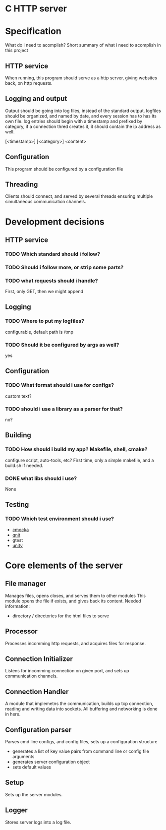 * C HTTP server

* Specification

What do i need to acomplish?
Short summary of what i need to acomplish in this project

** HTTP service
When running, this program should serve as a http server, giving websites back, on
http requests.

** Logging and output
Output should be going into log files, instead of the standard output.
logfiles should be organized, and named by date, and every session has to has its own file.
log entries should begin with a timestamp and prefixed by category, if a connection thred creates it, it should contain the ip address as well.

[<timestamp>] [<category>] <content>

** Configuration
This program should be configured by a configuration file

** Threading
Clients should connect, and served by several threads ensuring multiple simultaneous communication channels.

* Development decisions

** HTTP service

*** TODO Which standard should i follow?

*** TODO Should i follow more, or strip some parts?

*** TODO what requests should i handle?
First, only GET, then we might append

** Logging

*** TODO Where to put my logfiles?
configurable, default path is /tmp

*** TODO Should it be configured by args as well?
yes

** Configuration

*** TODO What format should i use for configs?
custom text?

*** TODO should i use a library as a parser for that?
no?

** Building

*** TODO How should i build my app? Makefile, shell, cmake?
configure script, auto-tools, etc?
First time, only a simple makefile, and a build.sh if needed.

*** DONE what libs should i use?
None

** Testing

*** TODO Which test environment should i use?
- [[https://cmocka.org/][cmocka]]
- [[https://nemequ.github.io/munit/#][qnit]]
- gtest
- [[https://github.com/ThrowTheSwitch/Unity][unity]]

* Core elements of the server

** File manager
Manages files, opens closes, and serves them to other modules
This module opens the file if exists, and gives back its content.
Needed information:
- directory / directories for the html files to serve
  
** Processor
Processes incomming http requests, and acquires files for response.

** Connection Initializer
Listens for incomming connection on given port, and sets up communication channels.

** Connection Handler
A module that implemetns the communication, builds up tcp connection, reading and writing data into sockets.
All buffering and networking is done in here.

** Configuration parser
Parses cmd line configs, and config files, sets up a configuration structure
- generates a list of key value pairs from command line or config file arguments
- generates server configuration object
- sets default values

** Setup
Sets up the server modules.

** Logger
Stores server logs into a log file.
